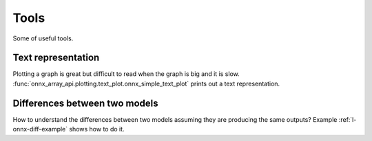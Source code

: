 =====
Tools
=====

Some of useful tools.

Text representation
===================

Plotting a graph is great but difficult to read when
the graph is big and it is slow.
:func:`onnx_array_api.plotting.text_plot.onnx_simple_text_plot`
prints out a text representation.

Differences between two models
==============================

How to understand the differences between two models
assuming they are producing the same outputs?
Example :ref:`l-onnx-diff-example` shows how to do it.

